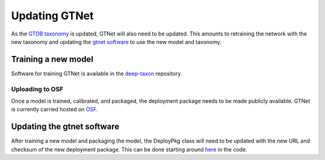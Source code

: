 Updating GTNet
==============

As the `GTDB taxonomy <https://gtdb.ecogenomic.org/>`_ is updated, GTNet will also need to be updated. This amounts
to retraining the network with the new taxonomy and updating the `gtnet software <https://github.com/exabiome/gtnet>`_
to use the new model and taxonomy.

Training a new model
--------------------
Software for training GTNet is available in the `deep-taxon <https://github.com/exabiome/deep-taxon>`_ repository.


Uploading to OSF
++++++++++++++++
Once a model is trained, calibrated, and packaged, the deployment package needs to be made publicly available. GTNet is
currently carried hosted on `OSF <https://osf.io/cwaqs/>`_.


Updating the gtnet software
---------------------------
After training a new model and packaging the model, the DeployPkg class will need to be updated with the new URL
and checksum of the new deployment package. This can be done starting around
`here <https://github.com/exabiome/gtnet/blob/b9ba8a4fb1a63affd9047005c92c12799df9c2b7/src/gtnet/utils.py#L36>`_
in the code.
